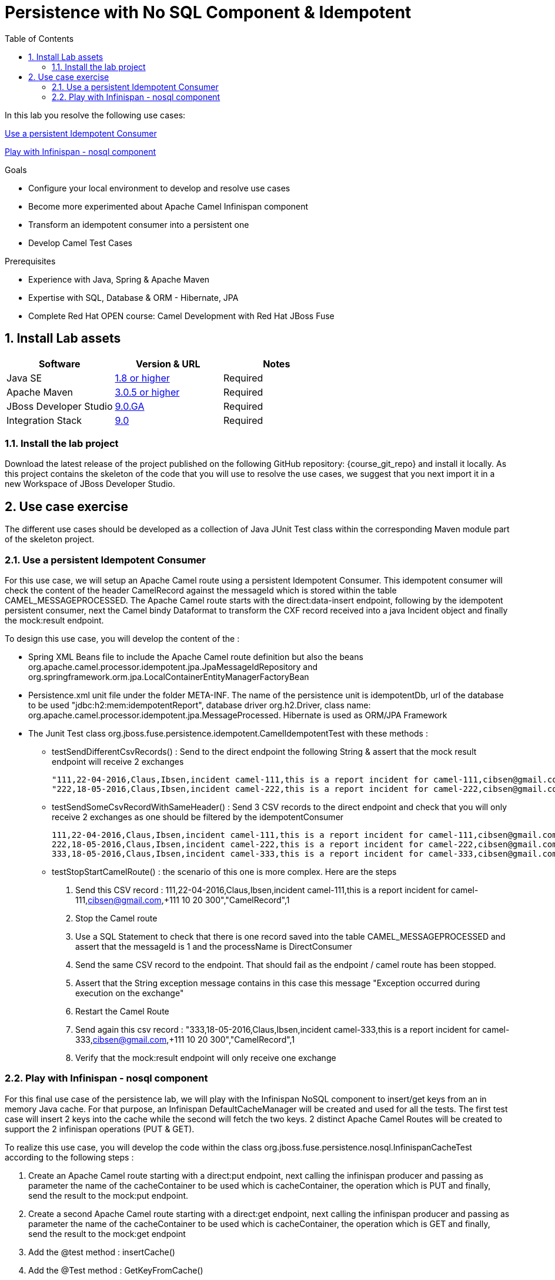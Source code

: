 :noaudio:
:toc2:

= Persistence with No SQL Component & Idempotent

In this lab you resolve the following use cases:

<<usecase1>>

<<usecase2>>

.Goals
* Configure your local environment to develop and resolve use cases
* Become more experimented about Apache Camel Infinispan component
* Transform an idempotent consumer into a persistent one
* Develop Camel Test Cases

.Prerequisites
* Experience with Java, Spring & Apache Maven
* Expertise with SQL, Database & ORM - Hibernate, JPA
* Complete Red Hat OPEN course: Camel Development with Red Hat JBoss Fuse

:numbered:
== Install Lab assets

|===
| Software | Version & URL | Notes |

| Java SE | http://www.oracle.com/technetwork/java/javase/downloads/index.html[1.8 or higher] | Required |
| Apache Maven | http://maven.apache.org[3.0.5 or higher] | Required |
| JBoss Developer Studio | http://www.jboss.org/products/devstudio/overview/[9.0.GA] | Required |
| Integration Stack | https://devstudio.jboss.com/9.0/stable/updates/[9.0] | Required |
|===

=== Install the lab project

Download the latest release of the project published on the following GitHub repository: {course_git_repo} and install it locally. As this project contains the skeleton of the code
that you will use to resolve the use cases, we suggest that you next import it in a new Workspace of JBoss Developer Studio.

== Use case exercise

The different use cases should be developed as a collection of Java JUnit Test class within the corresponding Maven module part of the skeleton project.

[[usecase1]]
=== Use a persistent Idempotent Consumer

For this use case, we will setup an Apache Camel route using a persistent Idempotent Consumer. This idempotent consumer will check the content of the header +CamelRecord+ against
the +messageId+ which is stored within the table +CAMEL_MESSAGEPROCESSED+. The Apache Camel route starts with the +direct:data-insert+ endpoint, following by the idempotent persistent
consumer, next the Camel bindy Dataformat to transform the CXF record received into a java Incident object and finally the +mock:result+ endpoint.

To design this use case, you will develop the content of the :

- Spring XML Beans file to include the Apache Camel route definition but also the beans +org.apache.camel.processor.idempotent.jpa.JpaMessageIdRepository+ and +org.springframework.orm.jpa.LocalContainerEntityManagerFactoryBean+
- Persistence.xml unit file under the folder META-INF. The name of the persistence unit is +idempotentDb+, url of the database to be used "jdbc:h2:mem:idempotentReport", database driver +org.h2.Driver+, class name: org.apache.camel.processor.idempotent.jpa.MessageProcessed. Hibernate is used as ORM/JPA Framework
- The Junit Test class +org.jboss.fuse.persistence.idempotent.CamelIdempotentTest+ with these methods :
** testSendDifferentCsvRecords() : Send to the direct endpoint the following String & assert that the mock result endpoint will receive 2 exchanges
+
[source]
----
"111,22-04-2016,Claus,Ibsen,incident camel-111,this is a report incident for camel-111,cibsen@gmail.com,+111 10 20 300","CamelRecord",1
"222,18-05-2016,Claus,Ibsen,incident camel-222,this is a report incident for camel-222,cibsen@gmail.com,+111 10 20 300","CamelRecord",2
----
+
** testSendSomeCsvRecordWithSameHeader() : Send 3 CSV records to the direct endpoint and check that you will only receive 2 exchanges as one should be filtered by the idempotentConsumer
+
[source]
----
111,22-04-2016,Claus,Ibsen,incident camel-111,this is a report incident for camel-111,cibsen@gmail.com,+111 10 20 300","CamelRecord",1
222,18-05-2016,Claus,Ibsen,incident camel-222,this is a report incident for camel-222,cibsen@gmail.com,+111 10 20 300","CamelRecord",2
333,18-05-2016,Claus,Ibsen,incident camel-333,this is a report incident for camel-333,cibsen@gmail.com,+111 10 20 300","CamelRecord",1
----
+
** testStopStartCamelRoute() : the scenario of this one is more complex. Here are the steps
+
  . Send this CSV record : 111,22-04-2016,Claus,Ibsen,incident camel-111,this is a report incident for camel-111,cibsen@gmail.com,+111 10 20 300","CamelRecord",1
  . Stop the Camel route
  . Use a SQL Statement to check that there is one record saved into the table CAMEL_MESSAGEPROCESSED and assert that the messageId is 1 and the processName is DirectConsumer
  . Send the same CSV record to the endpoint. That should fail as the endpoint / camel route has been stopped.
  . Assert that the String exception message contains in this case this message "Exception occurred during execution on the exchange"
  . Restart the Camel Route
  . Send again this csv record : "333,18-05-2016,Claus,Ibsen,incident camel-333,this is a report incident for camel-333,cibsen@gmail.com,+111 10 20 300","CamelRecord",1
  . Verify that the mock:result endpoint will only receive one exchange

[[usecase2]]
=== Play with Infinispan - nosql component

For this final use case of the persistence lab, we will play with the Infinispan NoSQL component to insert/get keys from an in memory Java cache. For that purpose, an Infinispan DefaultCacheManager
will be created and used for all the tests. The first test case will insert 2 keys into the cache while the second will fetch the two keys. 2 distinct Apache Camel Routes will be created to support
the 2 infinispan operations (PUT & GET).

To realize this use case, you will develop the code within the class +org.jboss.fuse.persistence.nosql.InfinispanCacheTest+ according to the following steps :

  . Create an Apache Camel route starting with a +direct:put+ endpoint, next calling the infinispan producer and passing as parameter the name of the cacheContainer to be used which is cacheContainer, the operation which is PUT
    and finally, send the result to the +mock:put+ endpoint.
  . Create a second Apache Camel route starting with a +direct:get+ endpoint, next calling the infinispan producer and passing as parameter the name of the cacheContainer to be used which is cacheContainer, the operation which is GET
    and finally, send the result to the +mock:get+ endpoint
  . Add the @test method : insertCache()
  . Add the @Test method : GetKeyFromCache()
  . For the insertCache() method, send 2 exchanges to the direct:put endpoint using as keys, values respectively; KEY_ONE/VALUE_ONE and KEY_TWO,VALUE_TWO.
  . Assert that the cache contains for the KEY_ONE, the "valueOne" and for KEY_TWO, the "valueTwo"
  . Assert that the mock:put endpoint will get 2 exchanges
  . For the GetKeyFromCache() method, send 2 exchanges to the direct:get endpoint using as key KEY_ONE and KEY_TWO to get the result from the cache
  . Assert that the exchange received from the mock:get endpoint will contain the "valueOne" and for the other exchange "valueTwo" as Infisinispan Result
  . Assert that the mock:put endpoint will get 2 exchanges

ifdef::showScript[]

endif::showScript[]
